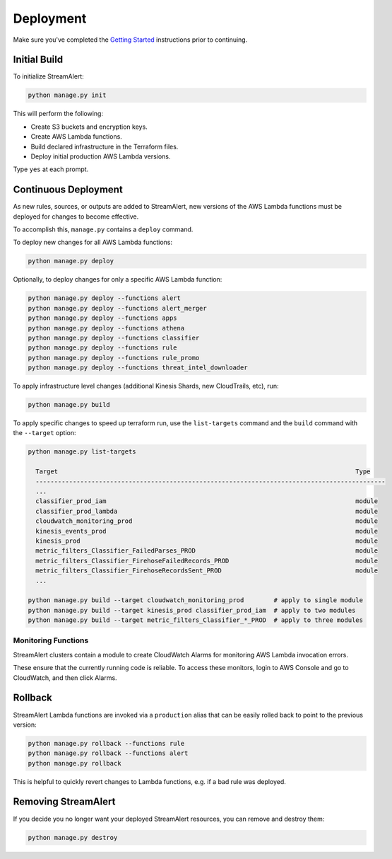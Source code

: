 ##########
Deployment
##########

Make sure you've completed the `Getting Started <getting-started.html>`_ instructions prior to continuing.


*************
Initial Build
*************
To initialize StreamAlert:

.. code-block:: bash

  python manage.py init

This will perform the following:

* Create S3 buckets and encryption keys.
* Create AWS Lambda functions.
* Build declared infrastructure in the Terraform files.
* Deploy initial production AWS Lambda versions.

Type ``yes`` at each prompt.


*********************
Continuous Deployment
*********************
As new rules, sources, or outputs are added to StreamAlert, new versions of the AWS Lambda functions must be deployed for changes to become effective.

To accomplish this, ``manage.py`` contains a ``deploy`` command.

To deploy new changes for all AWS Lambda functions:

.. code-block:: bash

  python manage.py deploy

Optionally, to deploy changes for only a specific AWS Lambda function:

.. code-block:: bash

  python manage.py deploy --functions alert
  python manage.py deploy --functions alert_merger
  python manage.py deploy --functions apps
  python manage.py deploy --functions athena
  python manage.py deploy --functions classifier
  python manage.py deploy --functions rule
  python manage.py deploy --functions rule_promo
  python manage.py deploy --functions threat_intel_downloader

To apply infrastructure level changes (additional Kinesis Shards, new CloudTrails, etc), run:

.. code-block:: bash

  python manage.py build

To apply specific changes to speed up terraform run, use the ``list-targets`` command and the ``build`` command with the ``--target`` option:

.. code-block:: bash

  python manage.py list-targets

    Target                                                                                Type
    ----------------------------------------------------------------------------------------------
    ...
    classifier_prod_iam                                                                   module
    classifier_prod_lambda                                                                module
    cloudwatch_monitoring_prod                                                            module
    kinesis_events_prod                                                                   module
    kinesis_prod                                                                          module
    metric_filters_Classifier_FailedParses_PROD                                           module
    metric_filters_Classifier_FirehoseFailedRecords_PROD                                  module
    metric_filters_Classifier_FirehoseRecordsSent_PROD                                    module
    ...

  python manage.py build --target cloudwatch_monitoring_prod        # apply to single module
  python manage.py build --target kinesis_prod classifier_prod_iam  # apply to two modules
  python manage.py build --target metric_filters_Classifier_*_PROD  # apply to three modules


Monitoring Functions
********************
StreamAlert clusters contain a module to create CloudWatch Alarms for monitoring AWS Lambda invocation errors.

These ensure that the currently running code is reliable.  To access these monitors, login to AWS Console and go to CloudWatch, and then click Alarms.


********
Rollback
********
StreamAlert Lambda functions are invoked via a ``production`` alias that can be easily rolled back
to point to the previous version:

.. code-block:: bash

  python manage.py rollback --functions rule
  python manage.py rollback --functions alert
  python manage.py rollback

This is helpful to quickly revert changes to Lambda functions, e.g. if a bad rule was deployed.

********
Removing StreamAlert
********
If you decide you no longer want your deployed StreamAlert resources, you can remove and destroy them:

.. code-block:: bash

  python manage.py destroy
